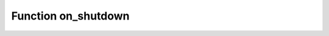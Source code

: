 ===========================================================
                        Function on_shutdown
===========================================================

..  _c_api-on_shutdown:
    
.. c:function:: int box_on_shutdown(void *arg, int (*new_handler)(void *), int (*old_handler)(void *))

    Register and/or deregister an on_shutdown function.

    :param void* arg: Pointer to an area that the new handler can use
    :param function* new_handler: Pointer to a function which will be registered, or NULL
    :param function* old_handler: Pointer to a function which will be deregistered, or NULL

    :return: status of operation. 0 - success, -1 - failure
    :rtype:  int

    A function which is registered will be called when the Tarantool instance shuts down.
    This is functionally similar to what :ref:`box.ctl.on_shutdown <box_ctl-on_shutdown>` does.

    If there are several on_shutdown functions, the Tarantool instance will call them
    in reverse order of registration, that is, it will call the last-registered function first.
    
    Typically a module developer will register an on_shutdown function that does whatever
    cleanup work the module requires, and then returns control to the Tarantool instance.
    Such an on_shutdown function should be fast, or should use an
    asynchronous waiting mechanism (for example :ref:`coio_wait <c_api-coio-coio_wait>`).

    Possible errors:
    old_handler does not exist (errno = EINVAL),
    new_handler and old_handler are both NULL (errno = EINVAL),
    memory allocation fails (errno = ENOMEM).
    
    Example: if the C API .c program contains a function
    ``int on_shutdown_function(void *arg) {printf("Bye!\n");return 0; }``
    and later, in the function which the instance calls, contains a line
    ``box_on_shutdown(NULL, on_shutdown_function, NULL);``
    then, if all goes well, when the instance shuts down, it will display "Bye!".

    Added in version :doc:`2.8.1 </release/2.8.1>`.
